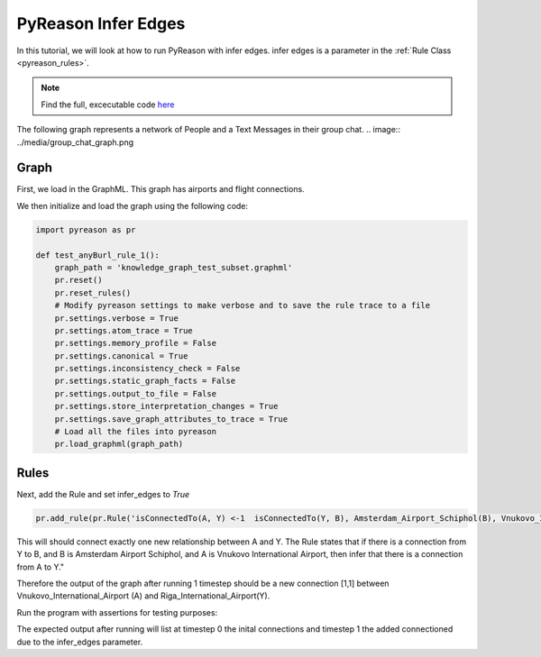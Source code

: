 PyReason Infer Edges 
============================

In this tutorial, we will look at how to run PyReason with infer edges. 
infer edges is a parameter in the :ref:`Rule Class <pyreason_rules>`. 

.. note::
    Find the full, excecutable code `here <examples/infer_edges_ex.py>`_

The following graph represents a network of People and a Text Messages in their group chat.
.. image:: ../media/group_chat_graph.png

Graph
------------

First, we load in the GraphML. This graph has airports and flight connections.

.. code:: xml
    <?xml version='1.0' encoding='utf-8'?>
    <graphml xmlns="http://graphml.graphdrawing.org/xmlns" xmlns:xsi="http://www.w3.org/2001/XMLSchema-instance" xsi:schemaLocation="http://graphml.graphdrawing.org/xmlns http://graphml.graphdrawing.org/xmlns/1.0/graphml.xsd">
    <key id="isConnectedTo" for="edge" attr.name="isConnectedTo" attr.type="long" />
    <key id="Amsterdam_Airport_Schiphol" for="node" attr.name="Amsterdam_Airport_Schiphol" attr.type="long" />
    <key id="Riga_International_Airport" for="node" attr.name="Riga_International_Airport" attr.type="long" />
    <key id="Chișinău_International_Airport" for="node" attr.name="Chișinău_International_Airport" attr.type="long" />
    <key id="Düsseldorf_Airport" for="node" attr.name="Düsseldorf_Airport" attr.type="long" />
    <key id="Dubrovnik_Airport" for="node" attr.name="Dubrovnik_Airport" attr.type="long" />
    <key id="Athens_International_Airport" for="node" attr.name="Athens_International_Airport" attr.type="long" />
    <key id="Yali" for="node" attr.name="Yali" attr.type="long" />
    <key id="Vnukovo_International_Airport" for="node" attr.name="Vnukovo_International_Airport" attr.type="long" />
    <key id="Hévíz-Balaton_Airport" for="node" attr.name="Hévíz-Balaton_Airport" attr.type="long" />
    <key id="Pobedilovo_Airport" for="node" attr.name="Pobedilovo_Airport" attr.type="long" />
    <graph id="G" edgedefault="directed">
    <node id="Amsterdam_Airport_Schiphol">
        <data key="Amsterdam_Airport_Schiphol">1</data>
        </node>
        <node id="Riga_International_Airport">
        <data key="Riga_International_Airport">1</data>
        </node>
        <node id="Chișinău_International_Airport">
        <data key="Chișinău_International_Airport">1</data>
        </node>
        <node id="Yali">
        <data key="Yali">1</data>
        </node>
        <node id="Düsseldorf_Airport">
        <data key="Düsseldorf_Airport">1</data>
        </node>
        <node id="Pobedilovo_Airport">
        <data key="Pobedilovo_Airport">1</data>
        </node>
        <node id="Dubrovnik_Airport">
        <data key="Dubrovnik_Airport">1</data>
        </node>
        <node id="Hévíz-Balaton_Airport">
        <data key="Hévíz-Balaton_Airport">1</data>
        </node>
        <node id="Athens_International_Airport">
        <data key="Athens_International_Airport">1</data>
        </node>
        <node id="Vnukovo_International_Airport">
        <data key="Vnukovo_International_Airport">1</data>
        </node>
        <edge source="Pobedilovo_Airport" target="Vnukovo_International_Airport">
            <data key="isConnectedTo">1</data>
        </edge>
        <edge source="Vnukovo_International_Airport" target="Hévíz-Balaton_Airport">
            <data key="isConnectedTo">1</data>
        </edge>
        <edge source="Düsseldorf_Airport" target="Dubrovnik_Airport">
            <data key="isConnectedTo">1</data>
        </edge>
        <edge source="Dubrovnik_Airport" target="Athens_International_Airport">
            <data key="isConnectedTo">1</data>
        </edge>
    <edge source="Riga_International_Airport" target="Amsterdam_Airport_Schiphol">
            <data key="isConnectedTo">1</data>
        </edge>
        <edge source="Riga_International_Airport" target="Düsseldorf_Airport">
            <data key="isConnectedTo">1</data>
        </edge>
        <edge source="Chișinău_International_Airport" target="Riga_International_Airport">
            <data key="isConnectedTo">1</data>
        </edge>
        <edge source="Amsterdam_Airport_Schiphol" target="Yali">
        <data key="isConnectedTo">1</data>
        </edge>

    </graph>
    </graphml>

We then initialize and load the graph using the following code:

.. code:: python

    import pyreason as pr

    def test_anyBurl_rule_1():
        graph_path = 'knowledge_graph_test_subset.graphml'
        pr.reset()
        pr.reset_rules()
        # Modify pyreason settings to make verbose and to save the rule trace to a file
        pr.settings.verbose = True
        pr.settings.atom_trace = True
        pr.settings.memory_profile = False
        pr.settings.canonical = True
        pr.settings.inconsistency_check = False
        pr.settings.static_graph_facts = False
        pr.settings.output_to_file = False
        pr.settings.store_interpretation_changes = True
        pr.settings.save_graph_attributes_to_trace = True
        # Load all the files into pyreason
        pr.load_graphml(graph_path)

Rules
------------

Next, add the Rule and set infer_edges to *True*

.. code:: python

    pr.add_rule(pr.Rule('isConnectedTo(A, Y) <-1  isConnectedTo(Y, B), Amsterdam_Airport_Schiphol(B), Vnukovo_International_Airport(A)', 'connected_rule_1', infer_edges=True))

This will should connect exactly one new relationship between A and Y. The Rule states that if there is a connection from Y to B, and B is Amsterdam Airport Schiphol, and A is Vnukovo International Airport, then infer that there is a connection from A to Y."

Therefore the output of the graph after running 1 timestep should be a new connection [1,1] between Vnukovo_International_Airport (A) and Riga_International_Airport(Y).

Run the program with assertions for testing purposes:

.. code:: python
    # Run the program for two timesteps to see the diffusion take place
    interpretation = pr.reason(timesteps=1)
    # pr.save_rule_trace(interpretation)

    # Display the changes in the interpretation for each timestep
    dataframes = pr.filter_and_sort_edges(interpretation, ['isConnectedTo'])
    for t, df in enumerate(dataframes):
        print(f'TIMESTEP - {t}')
        print(df)
        print()
    assert len(dataframes) == 2, 'Pyreason should run exactly 1 fixpoint operations'
    assert len(dataframes[1]) == 1, 'At t=1 there should be only 1 new isConnectedTo atom'
    assert ('Vnukovo_International_Airport', 'Yali') in dataframes[1]['component'].values.tolist() and dataframes[1]['isConnectedTo'].iloc[0] == [1, 1], '(Vnukovo_International_Airport, Yali) should have isConnectedTo bounds [1,1] for t=1 timesteps'

The expected output after running will list at timestep 0 the inital connections and timestep 1 the added connectioned due to the infer_edges parameter. 

.. code:: text
    Timestep: 0
    Timestep: 1

    Converged at time: 1
    Fixed Point iterations: 2
    TIMESTEP - 0
                                            component isConnectedTo
    0                 (Amsterdam_Airport_Schiphol, Yali)    [1.0, 1.0]
    1  (Riga_International_Airport, Amsterdam_Airport...    [1.0, 1.0]
    2   (Riga_International_Airport, Düsseldorf_Airport)    [1.0, 1.0]
    3  (Chișinău_International_Airport, Riga_Internat...    [1.0, 1.0]
    4            (Düsseldorf_Airport, Dubrovnik_Airport)    [1.0, 1.0]
    5  (Pobedilovo_Airport, Vnukovo_International_Air...    [1.0, 1.0]
    6  (Dubrovnik_Airport, Athens_International_Airport)    [1.0, 1.0]
    7  (Vnukovo_International_Airport, Hévíz-Balaton_...    [1.0, 1.0]

    TIMESTEP - 1
                                            component isConnectedTo
    0  (Vnukovo_International_Airport, Riga_Internati...    [1.0, 1.0]






